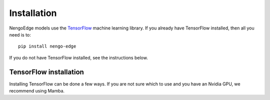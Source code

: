 ************
Installation
************

NengoEdge models use the `TensorFlow <https://www.tensorflow.org/>`_
machine learning library. If you already have TensorFlow installed,
then all you need is to::

  pip install nengo-edge

If you do not have TensorFlow installed, see the instructions below.

TensorFlow installation
=======================

Installing TensorFlow can be done a few ways.
If you are not sure which to use and you have an Nvidia GPU,
we recommend using Mamba.

.. tabs::

   .. tab:: Mamba

      Mamba is the best choice if you are starting from scratch
      and want your NengoEdge models to run on your Nvidia GPU.

      1. Download the
         `Mambaforge installer <https://mamba.readthedocs.io/en/latest/installation.html#fresh-install>`_
         for your OS and follow the installation instructions on that page.

      2. Open a terminal or command-line prompt
         and create an environment for NengoEdge::

           mamba create -n nengo-edge python=3.10
           mamba activate nengo-edge

      3. Install TensorFlow::

           mamba install tensorflow

   .. tab:: Conda

      If you already have familiarity with Conda, it can be used
      to run NengoEdge models by installing from the ``conda-forge`` channel.

      1. Download the
         `Miniconda installer <https://docs.conda.io/en/latest/miniconda.html#latest-miniconda-installer-links>`_
         for your OS and follow the installation instructions on that page.

      2. Open a terminal or command-line prompt and ensure conda is up to date.
         Configure it to use conda-forge by default::

           conda update conda
           conda config --add channels conda-forge
           conda config --set channel_priority strict

      3. Create an environment for NengoEdge::

           conda create -n nengo-edge python=3.10
           conda activate nengo-edge

      4. Install TensorFlow::

           conda install tensorflow

   .. tab:: pip

      If you do not have an Nvidia GPU or do not want to run NengoEdge models
      on your GPU, ``pip`` is the simplest way to get started.

      We recommend first setting up a virtual environment using
      `venv <https://docs.python.org/3/library/venv.html>`_ and installing
      all packages in that virtual environment.

      Whether in a venv or not, the command to install TensorFlow is the same::

        pip install tensorflow
